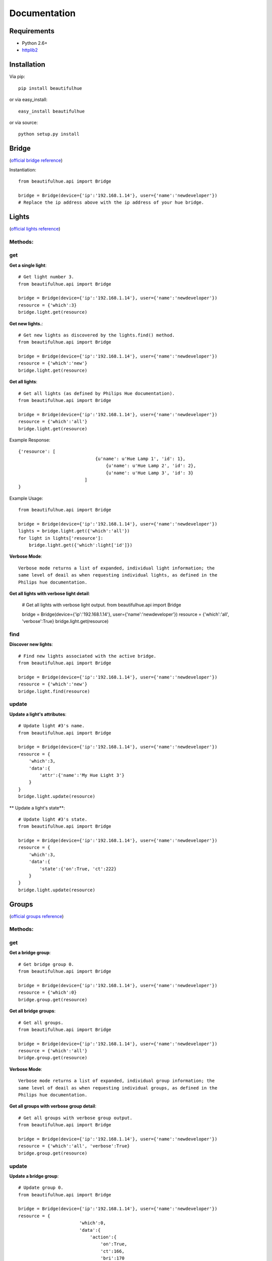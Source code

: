 Documentation
=============

Requirements
------------

* Python 2.6+
* `httplib2 <https://code.google.com/p/httplib2/>`_

Installation
------------

Via pip::

    pip install beautifulhue

or via easy_install::

   easy_install beautifulhue

or via source::

   python setup.py install


Bridge
------
(`official bridge reference <http://developers.meethue.com/1_lightsapi.html>`_)

Instantiation::
	
	from beautifulhue.api import Bridge

	bridge = Bridge(device={'ip':'192.168.1.14'}, user={'name':'newdeveloper'})
	# Replace the ip address above with the ip address of your hue bridge.


Lights
------
(`official lights reference <http://developers.meethue.com/1_lightsapi.html>`_)

Methods:
^^^^^^^^

get
^^^

**Get a single light**::

	# Get light number 3.
	from beautifulhue.api import Bridge

	bridge = Bridge(device={'ip':'192.168.1.14'}, user={'name':'newdeveloper'})
	resource = {'which':3}
	bridge.light.get(resource)


**Get new lights.**::

	# Get new lights as discovered by the lights.find() method.
	from beautifulhue.api import Bridge

	bridge = Bridge(device={'ip':'192.168.1.14'}, user={'name':'newdeveloper'})
	resource = {'which':'new'}
	bridge.light.get(resource)


**Get all lights**::

	# Get all lights (as defined by Philips Hue documentation).
	from beautifulhue.api import Bridge
	
	bridge = Bridge(device={'ip':'192.168.1.14'}, user={'name':'newdeveloper'})
	resource = {'which':'all'}
	bridge.light.get(resource)


Example Response::

	{'resource': [
				     {u'name': u'Hue Lamp 1', 'id': 1},
					 {u'name': u'Hue Lamp 2', 'id': 2},
					 {u'name': u'Hue Lamp 3', 'id': 3}
				 ]
	}


Example Usage::

	from beautifulhue.api import Bridge
	
	bridge = Bridge(device={'ip':'192.168.1.14'}, user={'name':'newdeveloper'})
	lights = bridge.light.get({'which':'all'})
	for light in lights['resource']:
	    bridge.light.get({'which':light['id']})


**Verbose Mode**::

	Verbose mode returns a list of expanded, individual light information; the
	same level of deail as when requesting individual lights, as defined in the
	Philips hue documentation.


**Get all lights with verbose light detail**:

	# Get all lights with verbose light output.
	from beautifulhue.api import Bridge
	
	bridge = Bridge(device={'ip':'192.168.1.14'}, user={'name':'newdeveloper'})
	resource = {'which':'all', 'verbose':True}
	bridge.light.get(resource)


find
^^^^

**Discover new lights**::

	# Find new lights associated with the active bridge.
	from beautifulhue.api import Bridge
	
	bridge = Bridge(device={'ip':'192.168.1.14'}, user={'name':'newdeveloper'})
	resource = {'which':'new'}
	bridge.light.find(resource)


update
^^^^^^

**Update a light's attributes**::

	# Update light #3's name.
	from beautifulhue.api import Bridge
	
	bridge = Bridge(device={'ip':'192.168.1.14'}, user={'name':'newdeveloper'})
	resource = {
	    'which':3,
	    'data':{
	        'attr':{'name':'My Hue Light 3'}
	    }
	}
	bridge.light.update(resource)


** Update a light's state**::

	# Update light #3's state.
	from beautifulhue.api import Bridge
	
	bridge = Bridge(device={'ip':'192.168.1.14'}, user={'name':'newdeveloper'})
	resource = {
	    'which':3,
	    'data':{
	        'state':{'on':True, 'ct':222}
	    }
	}
	bridge.light.update(resource)


Groups
------
(`official groups reference <http://developers.meethue.com/2_groupsapi.html>`_)

Methods:
^^^^^^^^

get
^^^

**Get a bridge group**::

	# Get bridge group 0.
	from beautifulhue.api import Bridge
	
	bridge = Bridge(device={'ip':'192.168.1.14'}, user={'name':'newdeveloper'})
	resource = {'which':0}
	bridge.group.get(resource)


**Get all bridge groups**::

	# Get all groups.
	from beautifulhue.api import Bridge
	
	bridge = Bridge(device={'ip':'192.168.1.14'}, user={'name':'newdeveloper'})
	resource = {'which':'all'}
	bridge.group.get(resource)


**Verbose Mode**::

	Verbose mode returns a list of expanded, individual group information; the
	same level of deail as when requesting individual groups, as defined in the
	Philips hue documentation.


**Get all groups with verbose group detail**::

	# Get all groups with verbose group output.
	from beautifulhue.api import Bridge
	
	bridge = Bridge(device={'ip':'192.168.1.14'}, user={'name':'newdeveloper'})
	resource = {'which':'all', 'verbose':True}
	bridge.group.get(resource)


update
^^^^^^

**Update a bridge group**::

	# Update group 0.
	from beautifulhue.api import Bridge
	
	bridge = Bridge(device={'ip':'192.168.1.14'}, user={'name':'newdeveloper'})
	resource = {
			       'which':0,
			       'data':{
			           'action':{
			               'on':True,
			               'ct':166,
			               'bri':170
			           }
			       }
			   }
	bridge.group.update(resource)


Schedules
---------
(`official schedules reference <http://developers.meethue.com/3_schedulesapi.html>`_)

Methods:
^^^^^^^^

get
^^^

**Get a bridge schedule**::

	# Get schedule 1.
	from beautifulhue.api import Bridge
	
	bridge = Bridge(device={'ip':'192.168.1.14'}, user={'name':'newdeveloper'})
	resource = {'which':1}
	bridge.schedule.get(resource)


**Get all bridge schedules**::

	# Get all schedules.
	from beautifulhue.api import Bridge
	
	bridge = Bridge(device={'ip':'192.168.1.14'}, user={'name':'newdeveloper'})
	resource = {'which':'all'}
	bridge.schedule.get(resource)


**Verbose Mode:**

	Verbose mode returns a list of expanded, individual schedule information; the
	same level of deail as when requesting individual schedules, as defined in the
	Philips hue documentation.


**Get all schedules with verbose schedule detail**::

	# Get all schedules with verbose schedule output.
	from beautifulhue.api import Bridge
	
	bridge = Bridge(device={'ip':'192.168.1.14'}, user={'name':'newdeveloper'})
	resource = {'which':'all', 'verbose':True}
	bridge.schedule.get(resource)


create
^^^^^^

**Create a bridge schedule**::

	# Create a new schedule.
	from beautifulhue.api import Bridge
	
	bridge = Bridge(device={'ip':'192.168.1.14'}, user={'name':'newdeveloper'})
	data =  {
	    "description": "My wake up alarm!",
	    "command": {
	        "address": "/api/0/groups/1/action",
	        "method": "PUT",
	        "body": {
	            "on": True
	        }
	    },
	    "time": "2013-06-09T06:30:00"
	}
	resource = {'which':'my schedule', 'data':data}
	bridge.schedule.create(resource)


update
^^^^^^

**Update a bridge schedule**::

	# Update schedule 1's description and time.
	from beautifulhue.api import Bridge
	
	bridge = Bridge(device={'ip':'192.168.1.14'}, user={'name':'newdeveloper'})
	data =  {
	    "description": "My updated alarm!",
	    "time": "2013-06-09T05:30:00"
	}
	resource = {'which':1, 'data':data}
	bridge.schedule.update(resource)


delete
^^^^^^

**Delete a bridge schedule**::

	# Delete schedule 1.
	from beautifulhue.api import Bridge
	
	bridge = Bridge(device={'ip':'192.168.1.14'}, user={'name':'newdeveloper'})
	resource = {'which':1}
	bridge.schedule.delete(resource)


Configuration
-------------
(`official configuration reference <http://developers.meethue.com/4_configurationapi.html>`_)

Methods:
^^^^^^^^

get
^^^

**Get bridge configuration**::

	# Get bridge config.
	from beautifulhue.api import Bridge
	
	bridge = Bridge(device={'ip':'192.168.1.14'}, user={'name':'newdeveloper'})
	resource = {'which':'bridge'}
	bridge.config.get(resource)


**Get system configuration**::

	# Get system config.
	from beautifulhue.api import Bridge
	
	bridge = Bridge(device={'ip':'192.168.1.14'}, user={'name':'newdeveloper'})
	resource = {'which':'system'}
	bridge.config.get(resource)


create
^^^^^^

**Create a bridge configuration object.**

	# Create a new bridge user.
	from beautifulhue.api import Bridge
	
	bridge = Bridge(device={'ip':'192.168.1.14'}, user={'name':'newdeveloper'})
	resource = {'user':{"devicetype": "beautifulhue", "name": "1234567890"}}
	bridge.config.create(resource)


update
^^^^^^

**Update bridge configuration attributes**::

	resource = {
	    'data':{
	        'attr':{
	            'name':'My Bridge Name'
	        }
	    }
	}
	bridge.config.update(resource)


delete
^^^^^^

**Delete a bridge configuration object**::

	# Delete a bridge user.
	from beautifulhue.api import Bridge
	
	bridge = Bridge(device={'ip':'192.168.1.14'}, user={'name':'newdeveloper'})
	resource = {'user':{"name": "1234567890"}}
	bridge.config.delete(resource)


Portal
------
(`official portal reference <http://developers.meethue.com/5_portalapi.html>`_)

Instantiation::

	from beautifulhue.api import Portal


Methods:
^^^^^^^^

get
^^^

**Get hue portal data**:

	from beautifulhue.api import Portal
	
	portal = Portal()
	portal.get()

